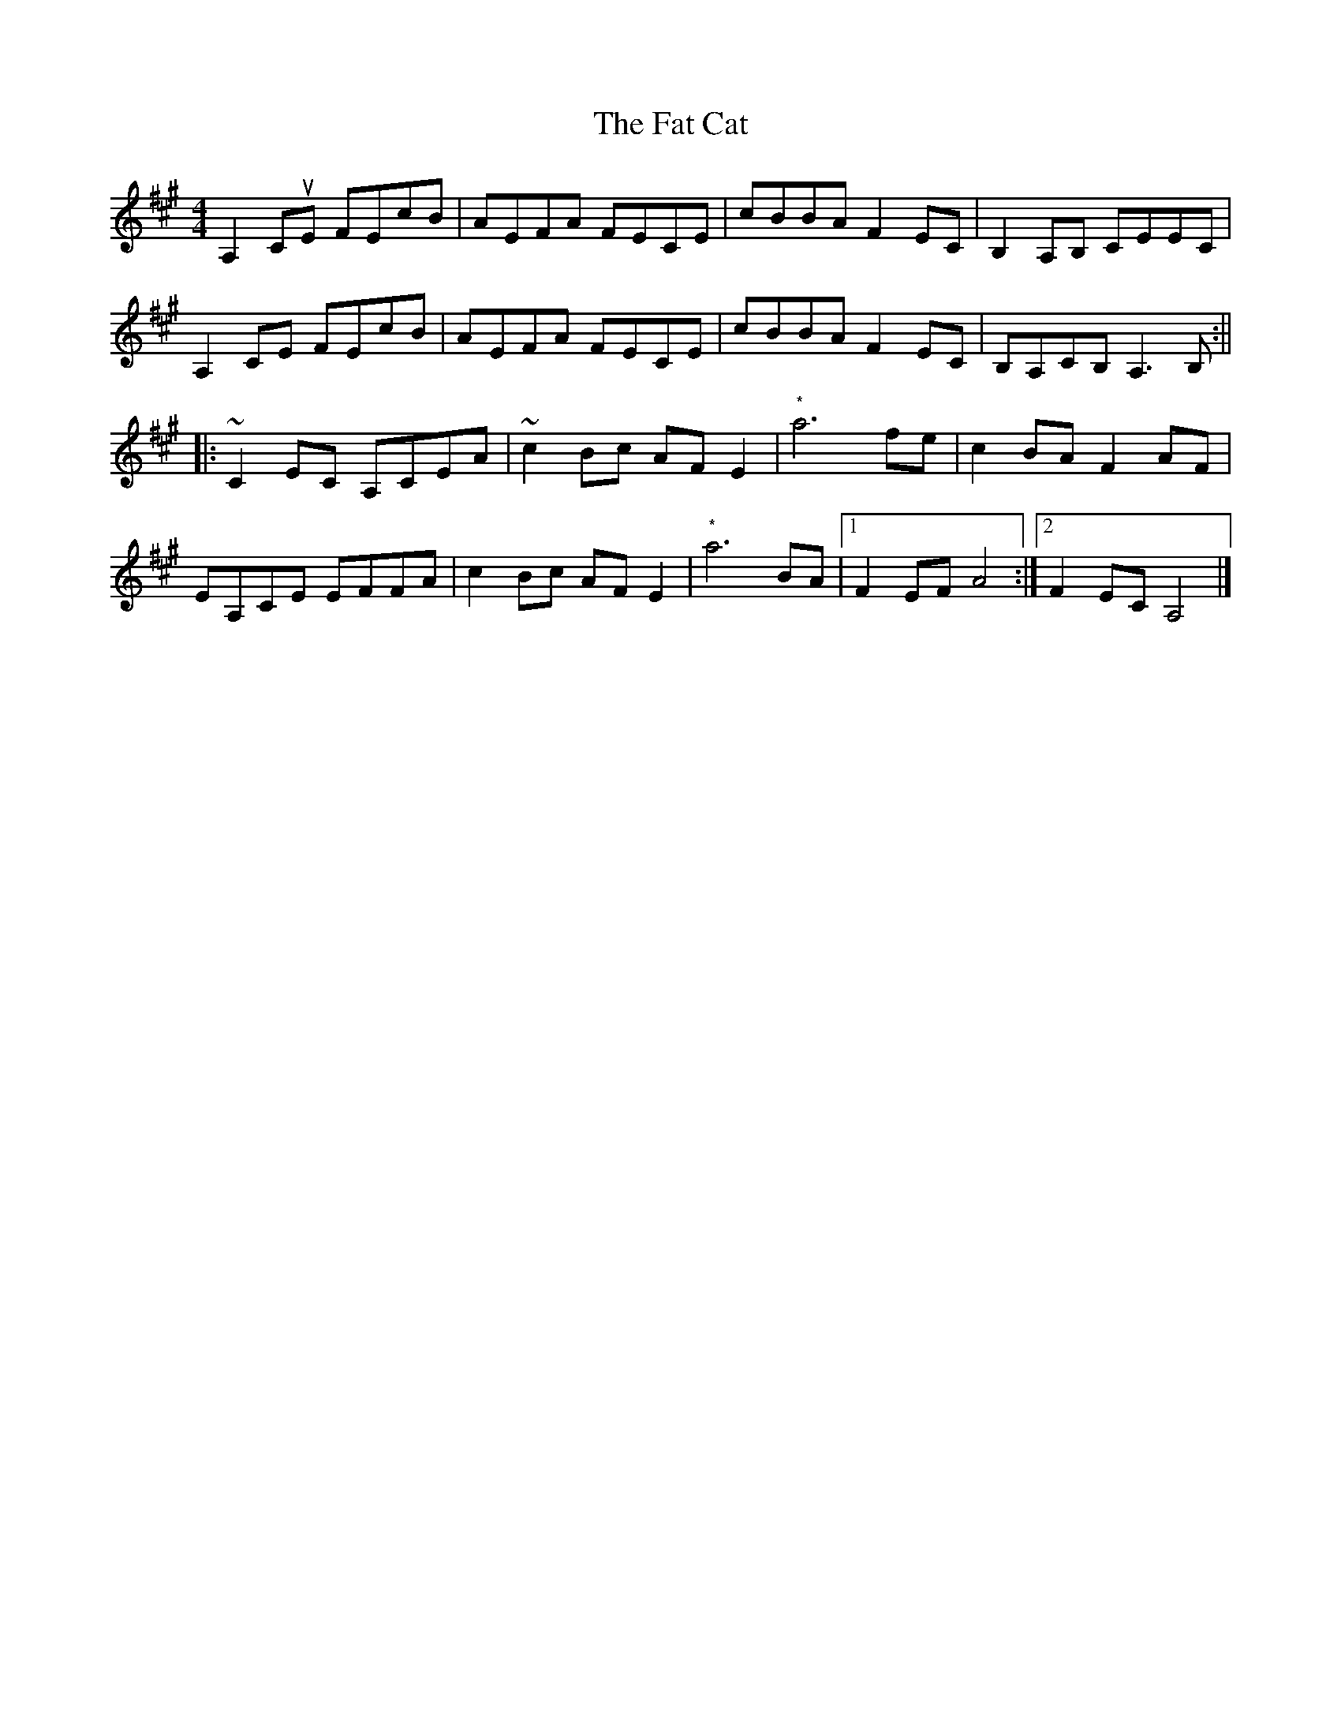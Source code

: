 X: 1
T: Fat Cat, The
Z: Paul-Kin
S: https://thesession.org/tunes/950#setting950
R: hornpipe
M: 4/4
L: 1/8
K: Amaj
A,2CuE FEcB|AEFA FECE|cBBA F2EC|B,2A,B, CEEC|
A,2CE FEcB|AEFA FECE|cBBA F2EC|B,A,CB, A,3 B,:||
|:~C2EC A,CEA|~c2Bc AF E2|"*"a6 fe|c2BA F2AF|
EA,CE EFFA|c2Bc AF E2|"*"a6 BA|1 F2EF A4:|2 F2EC A,4|]
